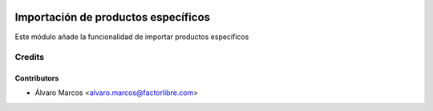 .. image:: https://img.shields.io/badge/licence-AGPL--3-blue.svg
   :target: http://www.gnu.org/licenses/agpl-3.0-standalone.html
   :alt: License: AGPL-3

===================================
Importación de productos específicos
===================================

Este módulo añade la funcionalidad de importar productos específicos

Credits
=======

Contributors
------------

* Álvaro Marcos <alvaro.marcos@factorlibre.com>
